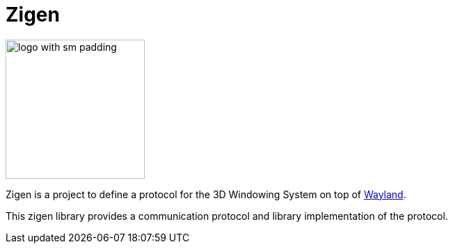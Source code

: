 =  Zigen

image:./doc/images/logo_with_sm_padding.svg[width=200px]

Zigen is a project to define a protocol for the 3D Windowing System on top of https://wayland.freedesktop.org/[Wayland].

This zigen library provides a communication protocol and library implementation of the protocol.
